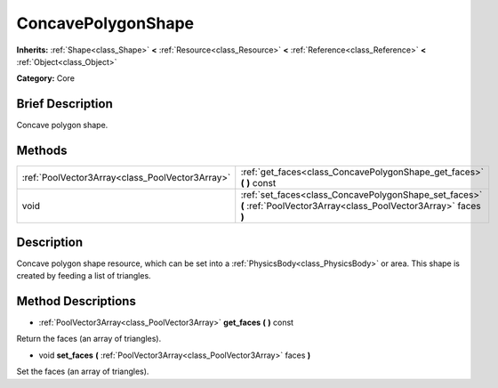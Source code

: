 .. Generated automatically by doc/tools/makerst.py in Godot's source tree.
.. DO NOT EDIT THIS FILE, but the ConcavePolygonShape.xml source instead.
.. The source is found in doc/classes or modules/<name>/doc_classes.

.. _class_ConcavePolygonShape:

ConcavePolygonShape
===================

**Inherits:** :ref:`Shape<class_Shape>` **<** :ref:`Resource<class_Resource>` **<** :ref:`Reference<class_Reference>` **<** :ref:`Object<class_Object>`

**Category:** Core

Brief Description
-----------------

Concave polygon shape.

Methods
-------

+--------------------------------------------------+-------------------------------------------------------------------------------------------------------------------------+
| :ref:`PoolVector3Array<class_PoolVector3Array>`  | :ref:`get_faces<class_ConcavePolygonShape_get_faces>` **(** **)** const                                                 |
+--------------------------------------------------+-------------------------------------------------------------------------------------------------------------------------+
| void                                             | :ref:`set_faces<class_ConcavePolygonShape_set_faces>` **(** :ref:`PoolVector3Array<class_PoolVector3Array>` faces **)** |
+--------------------------------------------------+-------------------------------------------------------------------------------------------------------------------------+

Description
-----------

Concave polygon shape resource, which can be set into a :ref:`PhysicsBody<class_PhysicsBody>` or area. This shape is created by feeding a list of triangles.

Method Descriptions
-------------------

.. _class_ConcavePolygonShape_get_faces:

- :ref:`PoolVector3Array<class_PoolVector3Array>` **get_faces** **(** **)** const

Return the faces (an array of triangles).

.. _class_ConcavePolygonShape_set_faces:

- void **set_faces** **(** :ref:`PoolVector3Array<class_PoolVector3Array>` faces **)**

Set the faces (an array of triangles).


